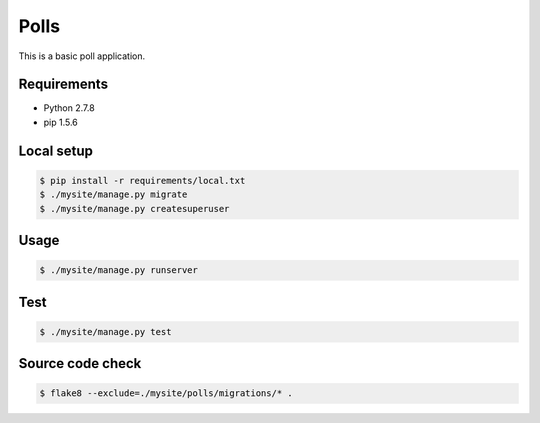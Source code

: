 Polls
=====

This is a basic poll application.

Requirements
------------

- Python 2.7.8
- pip 1.5.6

Local setup
-----------

.. code-block:: bash

    $ pip install -r requirements/local.txt
    $ ./mysite/manage.py migrate
    $ ./mysite/manage.py createsuperuser

Usage
-----

.. code-block:: bash

    $ ./mysite/manage.py runserver

Test
----

.. code-block:: bash

    $ ./mysite/manage.py test

Source code check
-----------------

.. code-block:: bash

    $ flake8 --exclude=./mysite/polls/migrations/* .
